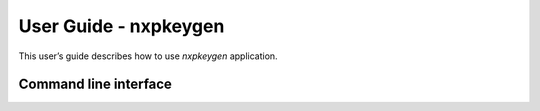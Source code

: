 ======================
User Guide - nxpkeygen
======================

This user’s guide describes how to use *nxpkeygen* application.

----------------------
Command line interface
----------------------

.. click:: spsdk.apps.nxpkeygen:main
    :prog: nxpkeygen
    :nested: full
